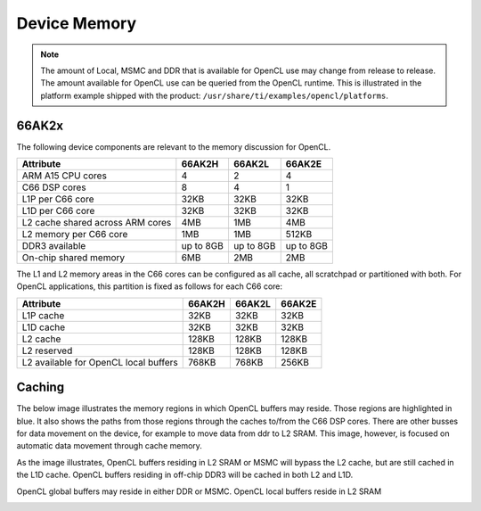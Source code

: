 ******************************************************
Device Memory 
******************************************************

.. Note::
    The amount of Local, MSMC and DDR that is available for OpenCL use
    may change from release to release.  The amount available for OpenCL use
    can be queried from the OpenCL runtime.  This is illustrated in the
    platform example shipped with the product:
    ``/usr/share/ti/examples/opencl/platforms``.

66AK2x
==================

The following device components are relevant to the memory discussion for
OpenCL.

================================= =========== =========== ===========
Attribute                         66AK2H      66AK2L      66AK2E
================================= =========== =========== ===========
ARM A15 CPU cores                 4           2           4
C66 DSP cores                     8           4           1
L1P per C66 core                  32KB        32KB        32KB
L1D per C66 core                  32KB        32KB        32KB
L2 cache shared across ARM cores  4MB         1MB         4MB
L2 memory per C66 core            1MB         1MB         512KB
DDR3 available                    up to 8GB   up to 8GB   up to 8GB
On-chip shared memory             6MB         2MB         2MB
================================= =========== =========== ===========

The L1 and L2 memory areas in the C66 cores can be configured as all cache, all
scratchpad or partitioned with both. For OpenCL applications, this partition is 
fixed as follows for each C66 core:

====================================== ======= ======= =======
Attribute                              66AK2H  66AK2L  66AK2E
====================================== ======= ======= =======
L1P cache                              32KB    32KB    32KB
L1D cache                              32KB    32KB    32KB
L2 cache                               128KB   128KB   128KB
L2 reserved                            128KB   128KB   128KB
L2 available for OpenCL local buffers  768KB   768KB   256KB
====================================== ======= ======= =======

.. only:: am57

    AM57
    ==================

    The following device components are relevant to the memory discussion for
    OpenCL.

    ================================= =======
    Attribute                         AM57 
    ================================= =======
    ARM A15 CPU cores                 2
    C66 DSP cores                     2
    L1P per C66 core                  32KB
    L1D per C66 core                  32KB
    L2 cache shared across ARM cores  2MB
    L2 memory per C66 core            288KB
    DDR3 available                    2GB
    On-chip shared memory             N/A
    ================================= =======

    The L1 and L2 memory areas in the C66 cores can be configured as all cache, all
    scratchpad or partitioned with both. For OpenCL applications, this partition is 
    fixed as follows for each C66 core:

    ====================================== ========
    Attribute                              AM57
    ====================================== ========
    L1P cache                              32KB
    L1D cache                              32KB
    L2 cache                               128KB
    L2 reserved                            32KB
    L2 available for OpenCL local buffers  128KB
    ====================================== ========


Caching
==============================================================================

The below image illustrates the memory regions in which OpenCL buffers may
reside.  Those regions are highlighted in blue.  It also shows the paths from
those regions through the caches to/from the C66 DSP cores.  There are other busses for
data movement on the device, for example to move data from ddr to L2 SRAM.
This image, however, is focused on automatic data movement through cache memory.

As the image illustrates, OpenCL buffers residing in L2 SRAM or MSMC will
bypass the L2 cache, but are still cached in the L1D cache.  OpenCL buffers
residing in off-chip DDR3 will be cached in both L2 and L1D.

OpenCL global buffers may reside in either DDR or MSMC. OpenCL local buffers reside in L2 SRAM

.. Image:: ../images/opencl_memory_cache.png

